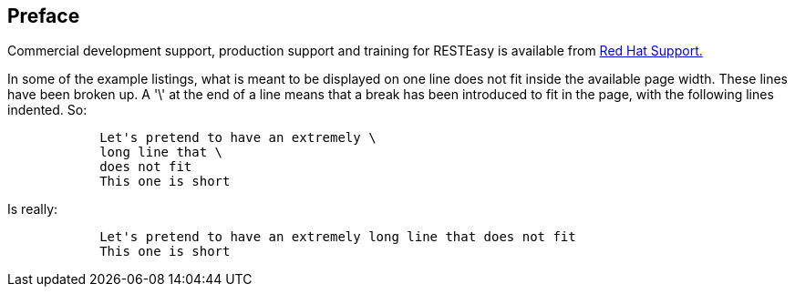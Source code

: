 == Preface

Commercial development support, production support and training for
RESTEasy is available from https://access.redhat.com/support[Red Hat
Support.]

In some of the example listings, what is meant to be displayed on one
line does not fit inside the available page width. These lines have been
broken up. A '\' at the end of a line means that a break has been
introduced to fit in the page, with the following lines indented. So:

....
            Let's pretend to have an extremely \
            long line that \
            does not fit
            This one is short
        
....

Is really:

....
            Let's pretend to have an extremely long line that does not fit
            This one is short
        
....
